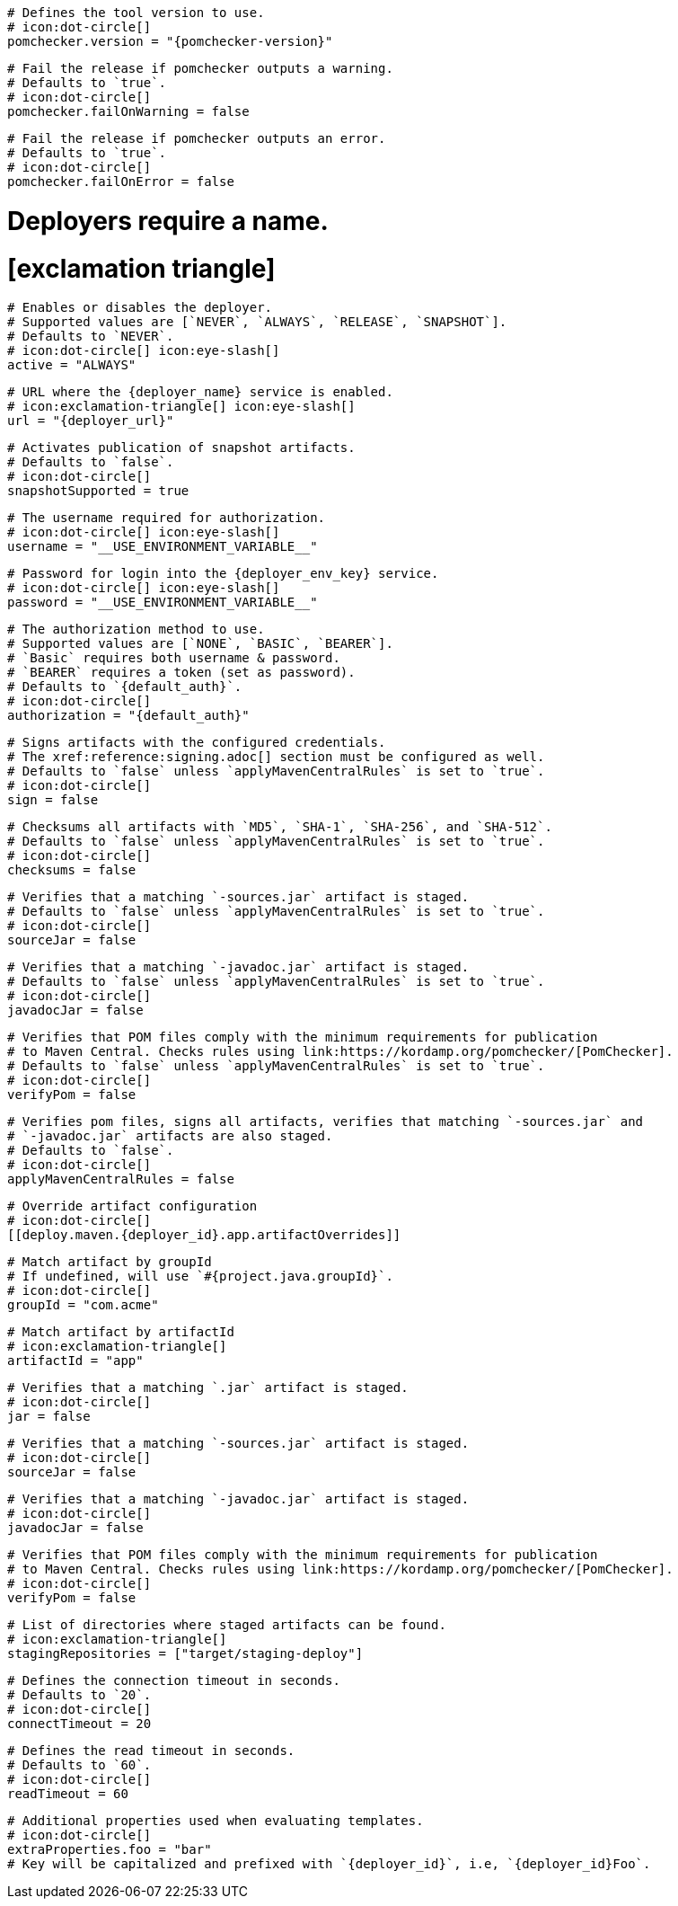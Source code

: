 [deploy.maven]
  # Defines the tool version to use.
  # icon:dot-circle[]
  pomchecker.version = "{pomchecker-version}"

  # Fail the release if pomchecker outputs a warning.
  # Defaults to `true`.
  # icon:dot-circle[]
  pomchecker.failOnWarning = false

  # Fail the release if pomchecker outputs an error.
  # Defaults to `true`.
  # icon:dot-circle[]
  pomchecker.failOnError = false

# Deployers require a name.
# icon:exclamation-triangle[]
[deploy.maven.{deployer_id}.app]

  # Enables or disables the deployer.
  # Supported values are [`NEVER`, `ALWAYS`, `RELEASE`, `SNAPSHOT`].
  # Defaults to `NEVER`.
  # icon:dot-circle[] icon:eye-slash[]
  active = "ALWAYS"

  # URL where the {deployer_name} service is enabled.
  # icon:exclamation-triangle[] icon:eye-slash[]
  url = "{deployer_url}"

  # Activates publication of snapshot artifacts.
  # Defaults to `false`.
  # icon:dot-circle[]
  snapshotSupported = true

  # The username required for authorization.
  # icon:dot-circle[] icon:eye-slash[]
  username = "__USE_ENVIRONMENT_VARIABLE__"

  # Password for login into the {deployer_env_key} service.
  # icon:dot-circle[] icon:eye-slash[]
  password = "__USE_ENVIRONMENT_VARIABLE__"

  # The authorization method to use.
  # Supported values are [`NONE`, `BASIC`, `BEARER`].
  # `Basic` requires both username & password.
  # `BEARER` requires a token (set as password).
  # Defaults to `{default_auth}`.
  # icon:dot-circle[]
  authorization = "{default_auth}"

  # Signs artifacts with the configured credentials.
  # The xref:reference:signing.adoc[] section must be configured as well.
  # Defaults to `false` unless `applyMavenCentralRules` is set to `true`.
  # icon:dot-circle[]
  sign = false

  # Checksums all artifacts with `MD5`, `SHA-1`, `SHA-256`, and `SHA-512`.
  # Defaults to `false` unless `applyMavenCentralRules` is set to `true`.
  # icon:dot-circle[]
  checksums = false

  # Verifies that a matching `-sources.jar` artifact is staged.
  # Defaults to `false` unless `applyMavenCentralRules` is set to `true`.
  # icon:dot-circle[]
  sourceJar = false

  # Verifies that a matching `-javadoc.jar` artifact is staged.
  # Defaults to `false` unless `applyMavenCentralRules` is set to `true`.
  # icon:dot-circle[]
  javadocJar = false

  # Verifies that POM files comply with the minimum requirements for publication
  # to Maven Central. Checks rules using link:https://kordamp.org/pomchecker/[PomChecker].
  # Defaults to `false` unless `applyMavenCentralRules` is set to `true`.
  # icon:dot-circle[]
  verifyPom = false

  # Verifies pom files, signs all artifacts, verifies that matching `-sources.jar` and
  # `-javadoc.jar` artifacts are also staged.
  # Defaults to `false`.
  # icon:dot-circle[]
  applyMavenCentralRules = false

  # Override artifact configuration
  # icon:dot-circle[]
  [[deploy.maven.{deployer_id}.app.artifactOverrides]]

    # Match artifact by groupId
    # If undefined, will use `#{project.java.groupId}`.
    # icon:dot-circle[]
    groupId = "com.acme"

    # Match artifact by artifactId
    # icon:exclamation-triangle[]
    artifactId = "app"

    # Verifies that a matching `.jar` artifact is staged.
    # icon:dot-circle[]
    jar = false

    # Verifies that a matching `-sources.jar` artifact is staged.
    # icon:dot-circle[]
    sourceJar = false

    # Verifies that a matching `-javadoc.jar` artifact is staged.
    # icon:dot-circle[]
    javadocJar = false

    # Verifies that POM files comply with the minimum requirements for publication
    # to Maven Central. Checks rules using link:https://kordamp.org/pomchecker/[PomChecker].
    # icon:dot-circle[]
    verifyPom = false

  # List of directories where staged artifacts can be found.
  # icon:exclamation-triangle[]
  stagingRepositories = ["target/staging-deploy"]

  # Defines the connection timeout in seconds.
  # Defaults to `20`.
  # icon:dot-circle[]
  connectTimeout = 20

  # Defines the read timeout in seconds.
  # Defaults to `60`.
  # icon:dot-circle[]
  readTimeout = 60

  # Additional properties used when evaluating templates.
  # icon:dot-circle[]
  extraProperties.foo = "bar"
  # Key will be capitalized and prefixed with `{deployer_id}`, i.e, `{deployer_id}Foo`.
